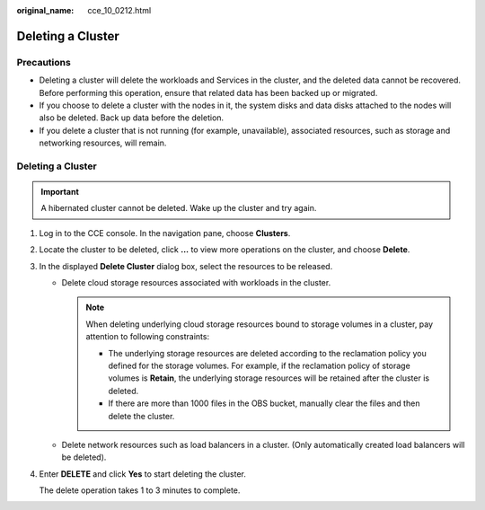 :original_name: cce_10_0212.html

.. _cce_10_0212:

Deleting a Cluster
==================

Precautions
-----------

-  Deleting a cluster will delete the workloads and Services in the cluster, and the deleted data cannot be recovered. Before performing this operation, ensure that related data has been backed up or migrated.
-  If you choose to delete a cluster with the nodes in it, the system disks and data disks attached to the nodes will also be deleted. Back up data before the deletion.
-  If you delete a cluster that is not running (for example, unavailable), associated resources, such as storage and networking resources, will remain.


Deleting a Cluster
------------------

.. important::

   A hibernated cluster cannot be deleted. Wake up the cluster and try again.

#. Log in to the CCE console. In the navigation pane, choose **Clusters**.

#. Locate the cluster to be deleted, click **...** to view more operations on the cluster, and choose **Delete**.

#. In the displayed **Delete Cluster** dialog box, select the resources to be released.

   -  Delete cloud storage resources associated with workloads in the cluster.

      .. note::

         When deleting underlying cloud storage resources bound to storage volumes in a cluster, pay attention to following constraints:

         -  The underlying storage resources are deleted according to the reclamation policy you defined for the storage volumes. For example, if the reclamation policy of storage volumes is **Retain**, the underlying storage resources will be retained after the cluster is deleted.
         -  If there are more than 1000 files in the OBS bucket, manually clear the files and then delete the cluster.

   -  Delete network resources such as load balancers in a cluster. (Only automatically created load balancers will be deleted).

#. Enter **DELETE** and click **Yes** to start deleting the cluster.

   The delete operation takes 1 to 3 minutes to complete.
